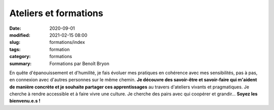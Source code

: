 ######################
Ateliers et formations
######################

:date: 2020-09-01
:modified: 2021-02-15 08:00
:slug: formations/index
:tags: formation
:category: formations
:summary: Formations par Benoît Bryon


.. role:: raw-html(raw)
   :format: html

En quête d'épanouissement et d'humilité, je fais évoluer mes pratiques en
cohérence avec mes sensibilités, pas à pas, en connexion avec d'autres
personnes sur le même chemin. **Je découvre des savoir-être et savoir-faire
qui m'aident de manière concrète et je souhaite partager ces apprentissages** 
au travers d'ateliers vivants et pragmatiques. Je cherche à rendre accessible
et à faire vivre une culture. Je cherche des pairs avec qui coopérer et grandir...
**Soyez les bienvenu.e.s !**
